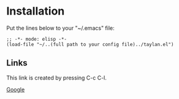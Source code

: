 
* Installation

 Put the lines below to your "~/.emacs" file:
 
  =;; -*- mode: elisp -*-
(load-file "~/..(full path to your config file)../taylan.el")=

** Links

This link is created by pressing C-c C-l.

[[http://www.google.com][Google]]

